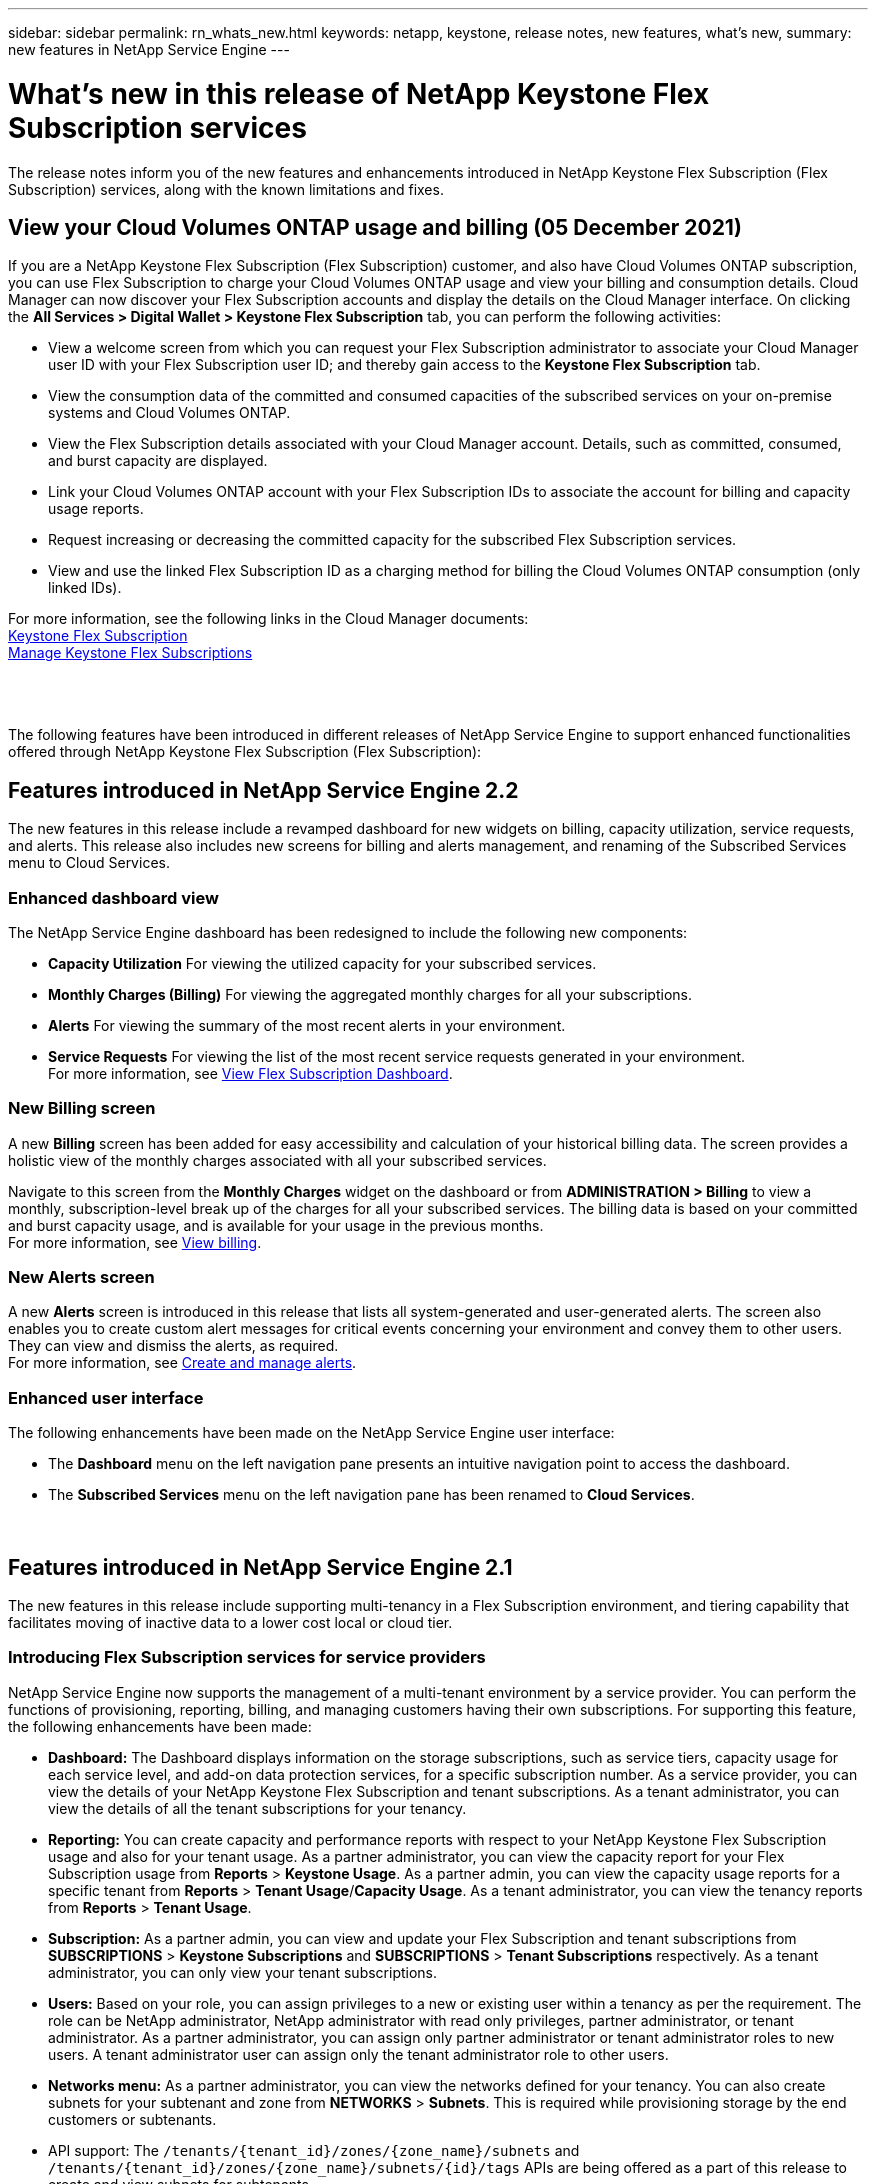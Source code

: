 ---
sidebar: sidebar
permalink: rn_whats_new.html
keywords: netapp, keystone, release notes, new features, what's new,
summary: new features in NetApp Service Engine
---

= What's new in this release of NetApp Keystone Flex Subscription services
:hardbreaks:
:nofooter:
:icons: font
:linkattrs:
:imagesdir: ./media/

[.lead]
The release notes inform you of the new features and enhancements introduced in NetApp Keystone Flex Subscription (Flex Subscription) services, along with the known limitations and fixes.

== View your Cloud Volumes ONTAP usage and billing (05 December 2021)

If you are a NetApp Keystone Flex Subscription (Flex Subscription) customer, and also have Cloud Volumes ONTAP subscription, you can use Flex Subscription to charge your Cloud Volumes ONTAP usage and view your billing and consumption details. Cloud Manager can now discover your Flex Subscription accounts and display the details on the Cloud Manager interface. On clicking the *All Services > Digital Wallet > Keystone Flex Subscription* tab, you can perform the following activities:

* View a welcome screen from which you can request your Flex Subscription administrator to associate your Cloud Manager user ID with your Flex Subscription user ID; and thereby gain access to the *Keystone Flex Subscription* tab.
* View the consumption data of the committed and consumed capacities of the subscribed services on your on-premise systems and Cloud Volumes ONTAP.
* View the Flex Subscription details associated with your Cloud Manager account. Details, such as committed, consumed, and burst capacity are displayed.
* Link your Cloud Volumes ONTAP account with your Flex Subscription IDs to associate the account for billing and capacity usage reports.
* Request increasing or decreasing the committed capacity for the subscribed Flex Subscription services.
* View and use the linked Flex Subscription ID as a charging method for billing the Cloud Volumes ONTAP consumption (only linked IDs).

For more information, see the following links in the Cloud Manager documents:
link:https://docs.netapp.com/us-en/occm/concept_licensing.html#keystone-flex-subscription[Keystone Flex Subscription]
link:https://docs.netapp.com/us-en/occm/task_managing_licenses.html#manage-keystone-flex-subscriptions[Manage Keystone Flex Subscriptions]

{sp} +
{sp} +
{sp}
The following features have been introduced in different releases of NetApp Service Engine to support enhanced functionalities offered through NetApp Keystone Flex Subscription (Flex Subscription):

== Features introduced in NetApp Service Engine 2.2
The new features in this release include a revamped dashboard for new widgets on billing, capacity utilization, service requests, and alerts. This release also includes new screens for billing and alerts management, and renaming of the Subscribed Services menu to Cloud Services.

=== Enhanced dashboard view
The NetApp Service Engine dashboard has been redesigned to include the following new components:

* *Capacity Utilization* For viewing the utilized capacity for your subscribed services.
* *Monthly Charges (Billing)* For viewing the aggregated monthly charges for all your subscriptions.
* *Alerts*  For viewing the summary of the most recent alerts in your environment.
* *Service Requests* For viewing the list of the most recent service requests generated in your environment.
For more information, see link:sewebiug_dashboard.html[View Flex Subscription Dashboard].

=== New Billing screen
A new *Billing* screen has been added for easy accessibility and calculation of your historical billing data. The screen provides a holistic view of the monthly charges associated with all your subscribed services.

Navigate to this screen from the *Monthly Charges* widget on the dashboard or from *ADMINISTRATION > Billing* to view a monthly, subscription-level break up of the charges for all your subscribed services. The billing data is based on your committed and burst capacity usage, and is available for your usage in the previous months.
For more information, see link:sewebiug_billing.html[View billing].

=== New Alerts screen
A new *Alerts* screen is introduced in this release that lists all system-generated and user-generated alerts. The screen also enables you to create custom alert messages for critical events concerning your environment and convey them to other users. They can view and dismiss the alerts, as required.
For more information, see link:sewebiug_alerts.html[Create and manage alerts].

=== Enhanced user interface
The following enhancements have been made on the NetApp Service Engine user interface:

* The *Dashboard* menu on the left navigation pane presents an intuitive navigation point to access the dashboard.
* The *Subscribed Services* menu on the left navigation pane has been renamed to *Cloud Services*.
{sp} +
{sp} +
{sp}

== Features introduced in NetApp Service Engine 2.1
The new features in this release include supporting multi-tenancy in a Flex Subscription environment, and tiering capability that facilitates moving of inactive data to a lower cost local or cloud tier.

=== Introducing Flex Subscription services for service providers

NetApp Service Engine now supports the management of a multi-tenant environment by a service provider. You can perform the functions of provisioning, reporting, billing, and managing customers having their own subscriptions. For supporting this feature, the following enhancements have been made:

* *Dashboard:* The Dashboard displays information on the storage subscriptions, such as service tiers, capacity usage for each service level, and add-on data protection services, for a specific subscription number. As a service provider, you can view the details of your NetApp Keystone Flex Subscription and tenant subscriptions. As a tenant administrator, you can view the details of all the tenant subscriptions for your tenancy.
* *Reporting:* You can create capacity and performance reports with respect to your NetApp Keystone Flex Subscription usage and also for your tenant usage. As a partner administrator, you can view the capacity report for your Flex Subscription usage from *Reports* > *Keystone Usage*. As a partner admin, you can view the capacity usage reports for a specific tenant from *Reports* > *Tenant Usage*/*Capacity Usage*. As a tenant administrator, you can view the tenancy reports from *Reports* > *Tenant Usage*.
* *Subscription:* As a partner admin, you can view and update your Flex Subscription and tenant subscriptions from *SUBSCRIPTIONS* > *Keystone Subscriptions* and *SUBSCRIPTIONS* > *Tenant Subscriptions* respectively. As a tenant administrator, you can only view your tenant subscriptions.
* *Users:* Based on your role, you can assign privileges to a new or existing user within a tenancy as per the requirement. The role can be NetApp administrator, NetApp administrator with read only privileges, partner administrator, or tenant administrator. As a partner administrator, you can assign only partner administrator or tenant administrator roles to new users. A tenant administrator user can assign only the tenant administrator role to other users.
* *Networks menu:* As a partner administrator, you can view the networks defined for your tenancy. You can also create subnets for your subtenant and zone from *NETWORKS* > *Subnets*. This is required while provisioning storage by the end customers or subtenants.
* API support: The `/tenants/{tenant_id}/zones/{zone_name}/subnets` and `/tenants/{tenant_id}/zones/{zone_name}/subnets/{id}/tags` APIs are being offered as a part of this release to create and view subnets for subtenants.

For more information on this feature, see the following links:

* link:nkfsosm_overview.html[Operational model, roles, and responsibilities]
* link:nkfsosm_tenancy_overview.html[Tenancy and multi-tenancy in Flex Subscription]
* link:sewebiug_dashboard.html[View Flex Subscription Dashboard]
* link:sewebiug_working_with_reports.html[View reports]
* link:sewebiug_managing_subscriptions.html[Managing subscriptions]
* link:sewebiug_managing_tenants_and_subtenants.html[Managing tenants and subtenants]
* link:sewebiug_define_network_configurations.html[Define networks for tenants and subtenants]

=== Tiering

NetApp Keystone Flex Subscription service now includes a tiering capability that leverages the NetApp FabricPool technology. It identifies less frequently used data and tiers it to a cold storage that is owned, deployed, and managed on-premises by NetApp. You can opt for tiering by subscribing to the extreme-tiering or premium-tiering performance levels.

The following APIs have been modified  to include new attribute values for the new tiering service levels:

* File services APIs
* Block store APIs

For more information, see the following links:

* link:nkfsosm_tiering.html[Tiering]
* link:nkfsosm_performance.html[Performance Service Levels]

{sp} +
{sp} +
{sp}

== Features introduced in NetApp Service Engine 2.0.1

=== Support extended to Cloud Volumes Services for Google Cloud Platform

NetApp Service Engine now has the ability to support Cloud Volumes Services for Google Cloud Platform (GCP) in addition to its existing support for Azure NetApp Files. You can now manage subscribed services, and provision and modify Google Cloud Volumes from NetApp Service Engine.

[NOTE]
Subscriptions to Cloud Volumes Services are managed outside of NetApp Service Engine. The relevant credentials are provided to NetApp Service Engine to allow connection to the cloud services.

=== Ability to manage objects provisioned outside of NetApp Service Engine

The volumes (disks and file shares) that already exist in the customer environment and belong to the storage VMs configured in NetApp Service Engine, can now be viewed and managed as a part of your NetApp Keystone Flex Subscription (Flex Subscription). The volumes provisioned outside of the NetApp Service Engine are now listed on the *Shares* and *Disks* pages with appropriate status codes. A background process runs at a periodic interval and imports the foreign workloads within your NetApp Service Engine instance.

The imported disks and file shares may not be in the same standard as the existing disks and file shares on NetApp Service Engine. After import, these disks and file shares are categorized with `Non-Standard` status. You can raise a service request from *Support > Service Request > New Service Request* for them to be standardized and managed through the NetApp Service Engine portal.

=== SnapCenter integration with NetApp Service Engine

As a part of SnapCenter integration with NetApp Service Engine, you can now clone your disks and file shares from the Snapshots created in your SnapCenter environment, outside of your NetApp Service Engine instance. While cloning a file share or disk from an existing Snapshot on the NetApp Service Engine portal, these Snapshots are listed for your selection. An acquisition process runs in the background at a periodic interval to import the Snapshots within your NetApp Service Engine instance.

=== New screen for maintaining backups

The new *Backup* screen enables you to view and manage the backups of the disks and file shares created in your environment. You can edit the backup policies, break the backup relationship with the source volume, and also delete the backup volume with all its recovery points. This feature allows the backups to be retained (as orphan backups) even when the source volumes are deleted, for later restoration. For restoring a file share or disk from a specific recovery point, you can raise a service request from *Support > Service Request > New Service Request*.

=== Provision for restricting user access on CIFS shares

You can now specify the Access Control List (ACL) for restricting user access on a CIFS (SMB) or multi-protocol share. You can specify Windows users or groups based on the Active Directory (AD) settings to add to the ACL.
link:https://docs.netapp.com/us-en/keystone/sewebiug_create_a_new_file_share.html#steps[Learn more].

== Features introduced in NetApp Service Engine 2.0
:hardbreaks-option:

=== MetroCluster support
NetApp Service Engine supports sites configured with MetroCluster configurations. MetroCluster is a data protection feature of ONTAP that provides recovery point objectives (RPO) 0 or recovery time objectives (RTO) 0 using synchronous mirror for continuously available storage.
MetroCluster support translates to a synchronous disaster recovery feature within NetApp Service Engine. Each side of an MetroCluster instance is registered as a separate zone, each with its own subscription that includes a Data Protection Advanced rate plan.
Shares or disks created in a MetroCluster-enabled zone synchronously replicate to the second zone. The consumption of the replicated zone follows the Data Protection Advanced rate plan applicable to the zone where storage is provisioned.

=== Cloud Volumes Services support
NetApp Service Engine now has the ability to support Cloud Volumes Services. It can now support Azure NetApp Files.

[NOTE]

Subscriptions to Cloud Volumes Services are managed outside of NetApp Service Engine. The relevant credentials are provided to NetApp Service Engine to allow connection to the cloud services.

NetApp Service Engine supports:

*	Provisioning or modifying the Cloud Volumes Services volumes (including the ability to take snapshots)
*	Backing up data to a Cloud Volumes Services zone
*	Viewing Cloud Volumes Services volumes in NSE inventory
*	Viewing Cloud Volumes Services usage.

=== Host groups
NetApp Service Engine supports the use of host groups. A host group is a group of FC protocol host worldwide port names (WWPNs) or iSCSI host node names (IQNs). You can define host groups and map them to disks to control which initiators have access to the disks.
Host groups replace the need to specify individual initiators for every disk and allow for the following:

*	An additional disk to be presented to the same set of initiators
*	Updating the set of initiators across multiple disks

=== Burst usage and notifications
Some NetApp Service Engine-supported storage subscriptions allow customers to use a burst capacity over their committed capacity, which is charged separately over and above the subscribed committed capacity. It is important for users to understand when they are about to use or have used burst capacity to control their usage and costs.

==== Notification when a proposed change results in using burst capacity
A notification to display a change in the proposed provisioning that will cause a subscription to go into burst. The user can choose to continue, knowing that will put the subscription into burst or choose not to continue with the action.
link:sewebiug_billing_accounts,_subscriptions,_services,_and_performance.html#burst-usage-notifications[Learn more].

==== Notification when subscription is in burst

A notification banner is displayed when a subscription is in burst.
link:sewebiug_billing_accounts,_subscriptions,_services,_and_performance.html#burst-usage-notifications[Learn more].

==== Capacity report shows burst usage

Capacity report showing the number of days the subscription has been in burst and the quantity of burst capacity used.
link:sewebiug_working_with_reports.html#capacity-usage[Learn more].

=== Performance Report

A new Performance Report in the NetApp Service Engine web interface displays information about the performance of individual disks or shares on the following performance measures:

*	IOPS/TiB (Input/Output operations per second per tebibyte): The rate at which input and output operations per second (IOPS) occur on the storage device.
*	Throughput in MBps: The data transfer rate to and from the storage media in megabytes per second.
*	Latency (ms): The average time for reads and writes from the disk or share in milliseconds.

=== Subscription management

Subscription management has been enhanced. You can now:

* Request a data protection add-on, or request additional capacity for a data protection add-on for a subscription or service
*	View data protection usage capacity

=== Billing enhancement

Billing now supports the ability to measure and bill for snapshot usage for ONTAP (file and block) storage.

=== Hidden CIFS shares

NetApp Service Engine supports creating hidden CIFS shares.
